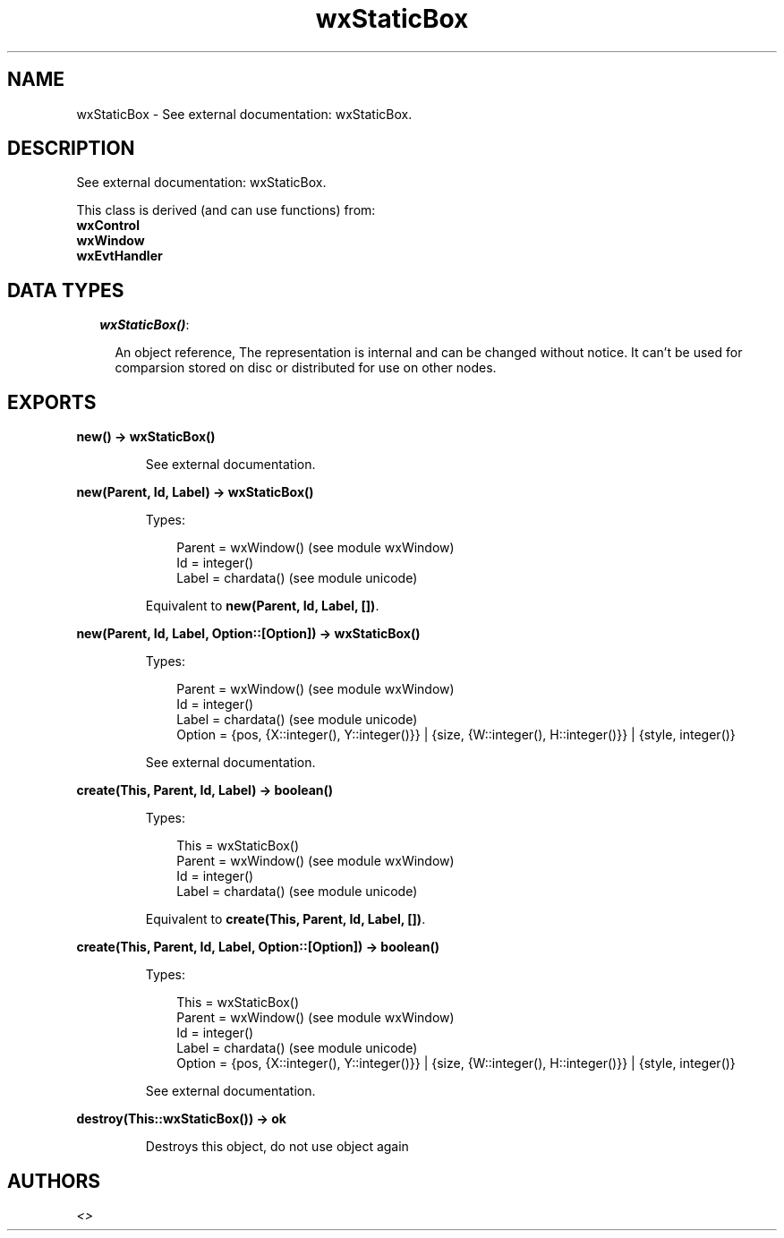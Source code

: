 .TH wxStaticBox 3 "wx 1.4" "" "Erlang Module Definition"
.SH NAME
wxStaticBox \- See external documentation: wxStaticBox.
.SH DESCRIPTION
.LP
See external documentation: wxStaticBox\&.
.LP
This class is derived (and can use functions) from: 
.br
\fBwxControl\fR\& 
.br
\fBwxWindow\fR\& 
.br
\fBwxEvtHandler\fR\& 
.SH "DATA TYPES"

.RS 2
.TP 2
.B
\fIwxStaticBox()\fR\&:

.RS 2
.LP
An object reference, The representation is internal and can be changed without notice\&. It can\&'t be used for comparsion stored on disc or distributed for use on other nodes\&.
.RE
.RE
.SH EXPORTS
.LP
.B
new() -> wxStaticBox()
.br
.RS
.LP
See external documentation\&.
.RE
.LP
.B
new(Parent, Id, Label) -> wxStaticBox()
.br
.RS
.LP
Types:

.RS 3
Parent = wxWindow() (see module wxWindow)
.br
Id = integer()
.br
Label = chardata() (see module unicode)
.br
.RE
.RE
.RS
.LP
Equivalent to \fBnew(Parent, Id, Label, [])\fR\&\&.
.RE
.LP
.B
new(Parent, Id, Label, Option::[Option]) -> wxStaticBox()
.br
.RS
.LP
Types:

.RS 3
Parent = wxWindow() (see module wxWindow)
.br
Id = integer()
.br
Label = chardata() (see module unicode)
.br
Option = {pos, {X::integer(), Y::integer()}} | {size, {W::integer(), H::integer()}} | {style, integer()}
.br
.RE
.RE
.RS
.LP
See external documentation\&.
.RE
.LP
.B
create(This, Parent, Id, Label) -> boolean()
.br
.RS
.LP
Types:

.RS 3
This = wxStaticBox()
.br
Parent = wxWindow() (see module wxWindow)
.br
Id = integer()
.br
Label = chardata() (see module unicode)
.br
.RE
.RE
.RS
.LP
Equivalent to \fBcreate(This, Parent, Id, Label, [])\fR\&\&.
.RE
.LP
.B
create(This, Parent, Id, Label, Option::[Option]) -> boolean()
.br
.RS
.LP
Types:

.RS 3
This = wxStaticBox()
.br
Parent = wxWindow() (see module wxWindow)
.br
Id = integer()
.br
Label = chardata() (see module unicode)
.br
Option = {pos, {X::integer(), Y::integer()}} | {size, {W::integer(), H::integer()}} | {style, integer()}
.br
.RE
.RE
.RS
.LP
See external documentation\&.
.RE
.LP
.B
destroy(This::wxStaticBox()) -> ok
.br
.RS
.LP
Destroys this object, do not use object again
.RE
.SH AUTHORS
.LP

.I
<>